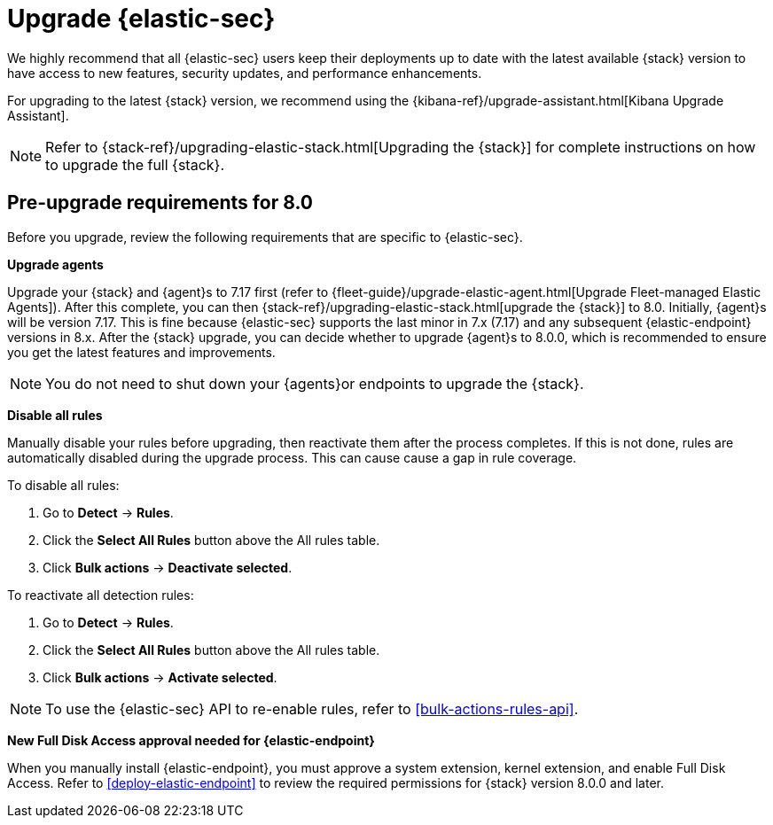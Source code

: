 [[upgrade-intro]]


= Upgrade {elastic-sec}

We highly recommend that all {elastic-sec} users keep their deployments up to date with the latest available {stack} version to have access to new features, security updates, and performance enhancements.

For upgrading to the latest {stack} version, we recommend using the {kibana-ref}/upgrade-assistant.html[Kibana Upgrade Assistant].

NOTE: Refer to {stack-ref}/upgrading-elastic-stack.html[Upgrading the {stack}] for complete instructions on how to upgrade the full {stack}.

[discrete]
[[pre-upgrade-security]]
== Pre-upgrade requirements for 8.0

Before you upgrade, review the following requirements that are specific to {elastic-sec}.

*Upgrade agents*

Upgrade your {stack} and {agent}s to 7.17 first (refer to {fleet-guide}/upgrade-elastic-agent.html[Upgrade Fleet-managed Elastic Agents]). After this complete, you can then {stack-ref}/upgrading-elastic-stack.html[upgrade the {stack}] to 8.0. Initially, {agent}s will be version 7.17. This is fine because {elastic-sec} supports the last minor in 7.x (7.17) and any subsequent {elastic-endpoint} versions in 8.x. After the {stack} upgrade, you can decide whether to upgrade {agent}s to 8.0.0, which is recommended to ensure you get the latest features and improvements.

NOTE: You do not need to shut down your {agents}or endpoints to upgrade the {stack}.

*Disable all rules*

Manually disable your rules before upgrading, then reactivate them after the process completes. If this is not done, rules are automatically disabled during the upgrade process. This can cause cause a gap in rule coverage.

To disable all rules:

. Go to *Detect* -> *Rules*.
. Click the *Select All Rules* button above the All rules table.
. Click *Bulk actions* -> *Deactivate selected*.

To reactivate all detection rules:

. Go to *Detect* -> *Rules*.
. Click the *Select All Rules* button above the All rules table.
. Click *Bulk actions* -> *Activate selected*.

NOTE: To use the {elastic-sec} API to re-enable rules, refer to <<bulk-actions-rules-api>>.

*New Full Disk Access approval needed for {elastic-endpoint}*

When you manually install {elastic-endpoint}, you must approve a system extension, kernel extension, and enable Full Disk Access. Refer to <<deploy-elastic-endpoint>> to review the required permissions for {stack} version 8.0.0 and later. 
